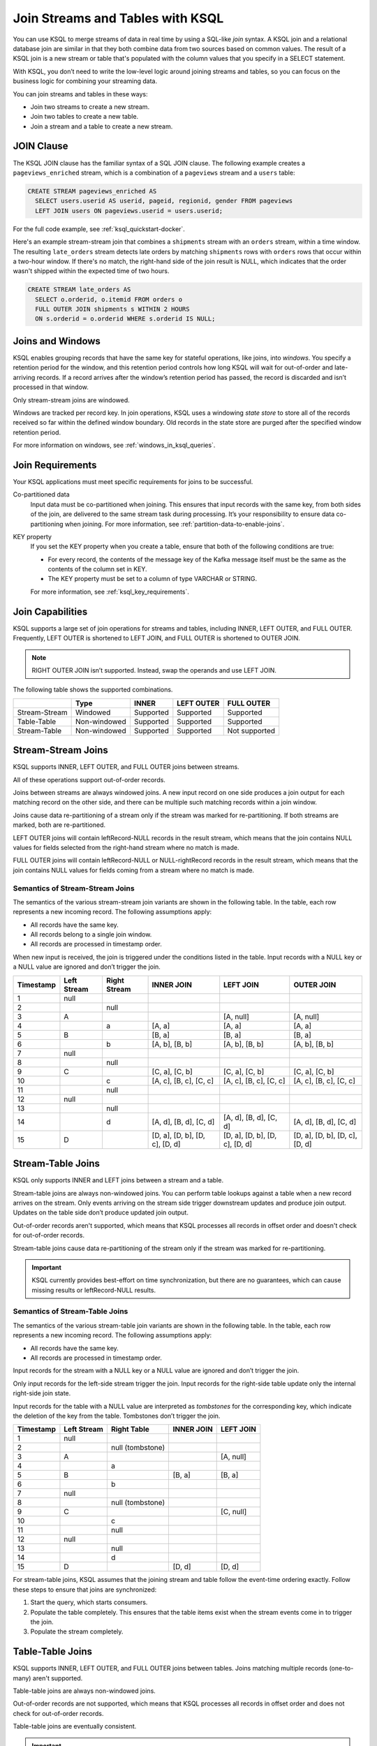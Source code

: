 .. _join-streams-and-tables:

Join Streams and Tables with KSQL
#################################

You can use KSQL to merge streams of data in real time by using a SQL-like
*join* syntax. A KSQL join and a relational database join are similar in that
they both combine data from two sources based on common values. The result of
a KSQL join is a new stream or table that's populated with the column values
that you specify in a SELECT statement.

With KSQL, you don’t need to write the low-level logic around joining streams
and tables, so you can focus on the business logic for combining your streaming
data.

You can join streams and tables in these ways:

* Join two streams to create a new stream.
* Join two tables to create a new table.
* Join a stream and a table to create a new stream.

JOIN Clause
***********

The KSQL JOIN clause has the familiar syntax of a SQL JOIN clause.
The following example creates a ``pageviews_enriched`` stream, which is a
combination of a ``pageviews`` stream and a ``users`` table:

.. code:: sql

   CREATE STREAM pageviews_enriched AS
     SELECT users.userid AS userid, pageid, regionid, gender FROM pageviews
     LEFT JOIN users ON pageviews.userid = users.userid;


For the full code example, see :ref:`ksql_quickstart-docker`.

Here's an example stream-stream join that combines a ``shipments`` stream with
an ``orders`` stream, within a time window. The resulting ``late_orders`` stream
detects late orders by matching ``shipments`` rows with ``orders`` rows that
occur within a two-hour window. If there's no match, the right-hand side of the
join result is NULL, which indicates that the order wasn't shipped within the
expected time of two hours.

.. code:: sql

   CREATE STREAM late_orders AS
     SELECT o.orderid, o.itemid FROM orders o
     FULL OUTER JOIN shipments s WITHIN 2 HOURS
     ON s.orderid = o.orderid WHERE s.orderid IS NULL;

Joins and Windows
*****************

KSQL enables grouping records that have the same key for stateful operations,
like joins, into *windows*. You specify a retention period for the window, and
this retention period controls how long KSQL will wait for out-of-order and
late-arriving records. If a record arrives after the window’s retention period
has passed, the record is discarded and isn’t processed in that window.

Only stream-stream joins are windowed.

Windows are tracked per record key. In join operations, KSQL uses a windowing
*state store* to store all of the records received so far within the defined
window boundary. Old records in the state store are purged after the specified
window retention period.

For more information on windows, see :ref:`windows_in_ksql_queries`.

Join Requirements
*****************

Your KSQL applications must meet specific requirements for joins to be successful. 

Co-partitioned data
    Input data must be co-partitioned when joining. This ensures that input
    records with the same key, from both sides of the join, are delivered to
    the same stream task during processing. It’s your responsibility to ensure
    data co-partitioning when joining. For more information, see :ref:`partition-data-to-enable-joins`.

KEY property
    If you set the KEY property when you create a table, ensure that both of the
    following conditions are true:

    * For every record, the contents of the message key of the Kafka message itself must be
      the same as the contents of the column set in KEY.
    * The KEY property must be set to a column of type VARCHAR or STRING.

    For more information, see :ref:`ksql_key_requirements`.

Join Capabilities
*****************

KSQL supports a large set of join operations for streams and tables, including
INNER, LEFT OUTER, and FULL OUTER. Frequently, LEFT OUTER is shortened to LEFT JOIN,
and FULL OUTER is shortened to OUTER JOIN.

.. note:: RIGHT OUTER JOIN isn’t supported. Instead, swap the operands and use LEFT JOIN.

The following table shows the supported combinations.

+---------------+--------------+-----------+------------+---------------+
|               | Type         | INNER     | LEFT OUTER | FULL OUTER    |
+===============+==============+===========+============+===============+
| Stream-Stream | Windowed     | Supported | Supported  | Supported     |                                         
+---------------+--------------+-----------+------------+---------------+
| Table-Table   | Non-windowed | Supported | Supported  | Supported     |
+---------------+--------------+-----------+------------+---------------+
| Stream-Table  | Non-windowed | Supported | Supported  | Not supported |
+---------------+--------------+-----------+------------+---------------+

Stream-Stream Joins
*******************

KSQL supports INNER, LEFT OUTER, and FULL OUTER joins between streams.

All of these operations support out-of-order records.

Joins between streams are always windowed joins. A new input record on one side
produces a join output for each matching record on the other side, and there
can be multiple such matching records within a join window.

Joins cause data re-partitioning of a stream only if the stream was marked
for re-partitioning. If both streams are marked, both are re-partitioned.

LEFT OUTER joins will contain leftRecord-NULL records in the result stream,
which means that the join contains NULL values for fields selected from the
right-hand stream where no match is made.

FULL OUTER joins will contain leftRecord-NULL or NULL-rightRecord records in
the result stream, which means that the join contains NULL values for fields
coming from a stream where no match is made.

Semantics of Stream-Stream Joins
================================

The semantics of the various stream-stream join variants are shown in the
following table. In the table, each row represents a new incoming record.
The following assumptions apply: 

* All records have the same key. 
* All records belong to a single join window.
* All records are processed in timestamp order.

When new input is received, the join is triggered under the conditions listed
in the table. Input records with a NULL key or a NULL value are ignored and
don’t trigger the join.

+-----------+---------------+---------------+--------------------------------+--------------------------------+--------------------------------+
| Timestamp | Left Stream   | Right Stream  | INNER JOIN                     | LEFT JOIN                      | OUTER JOIN                     |
+===========+===============+===============+================================+================================+================================+
|  1        | null          |               |                                |                                |                                |
+-----------+---------------+---------------+--------------------------------+--------------------------------+--------------------------------+
|  2        |               | null          |                                |                                |                                |
+-----------+---------------+---------------+--------------------------------+--------------------------------+--------------------------------+
|  3        | A             |               |                                | [A, null]                      | [A, null]                      |
+-----------+---------------+---------------+--------------------------------+--------------------------------+--------------------------------+
|  4        |               | a             | [A, a]                         | [A, a]                         | [A, a]                         |
+-----------+---------------+---------------+--------------------------------+--------------------------------+--------------------------------+
|  5        | B             |               | [B, a]                         | [B, a]                         | [B, a]                         |
+-----------+---------------+---------------+--------------------------------+--------------------------------+--------------------------------+
|  6        |               | b             | [A, b], [B, b]                 | [A, b], [B, b]                 | [A, b], [B, b]                 |
+-----------+---------------+---------------+--------------------------------+--------------------------------+--------------------------------+
|  7        | null          |               |                                |                                |                                |
+-----------+---------------+---------------+--------------------------------+--------------------------------+--------------------------------+
|  8        |               | null          |                                |                                |                                |
+-----------+---------------+---------------+--------------------------------+--------------------------------+--------------------------------+
|  9        | C             |               | [C, a], [C, b]                 | [C, a], [C, b]                 | [C, a], [C, b]                 |
+-----------+---------------+---------------+--------------------------------+--------------------------------+--------------------------------+
| 10        |               | c             | [A, c], [B, c], [C, c]         | [A, c], [B, c], [C, c]         | [A, c], [B, c], [C, c]         |
+-----------+---------------+---------------+--------------------------------+--------------------------------+--------------------------------+
| 11        |               | null          |                                |                                |                                |
+-----------+---------------+---------------+--------------------------------+--------------------------------+--------------------------------+
| 12        | null          |               |                                |                                |                                |
+-----------+---------------+---------------+--------------------------------+--------------------------------+--------------------------------+
| 13        |               | null          |                                |                                |                                |
+-----------+---------------+---------------+--------------------------------+--------------------------------+--------------------------------+
| 14        |               | d             | [A, d], [B, d], [C, d]         | [A, d], [B, d], [C, d]         | [A, d], [B, d], [C, d]         |
+-----------+---------------+---------------+--------------------------------+--------------------------------+--------------------------------+
| 15        | D             |               | [D, a], [D, b], [D, c], [D, d] | [D, a], [D, b], [D, c], [D, d] | [D, a], [D, b], [D, c], [D, d] |
+-----------+---------------+---------------+--------------------------------+--------------------------------+--------------------------------+

Stream-Table Joins
******************

KSQL only supports INNER and LEFT joins between a stream and a table.

Stream-table joins are always non-windowed joins. You can perform table lookups
against a table when a new record arrives on the stream. Only events arriving on
the stream side trigger downstream updates and produce join output. Updates on
the table side don’t produce updated join output.

Out-of-order records aren't supported, which means that KSQL processes all records
in offset order and doesn't check for out-of-order records.

Stream-table joins cause data re-partitioning of the stream only if the stream
was marked for re-partitioning.

.. important:: KSQL currently provides best-effort on time synchronization,
               but there are no guarantees, which can cause missing results
               or leftRecord-NULL results.

Semantics of Stream-Table Joins
===============================

The semantics of the various stream-table join variants are shown in the
following table. In the table, each row represents a new incoming record.
The following assumptions apply: 

* All records have the same key. 
* All records are processed in timestamp order.

Input records for the stream with a NULL key or a NULL value are ignored and
don’t trigger the join.

Only input records for the left-side stream trigger the join. Input records for
the right-side table update only the internal right-side join state.

Input records for the table with a NULL value are interpreted as *tombstones*
for the corresponding key, which indicate the deletion of the key from the table.
Tombstones don’t trigger the join.

+-----------+--------------+------------------+--------------+------------+
| Timestamp | Left Stream  | Right Table      | INNER JOIN   | LEFT JOIN  |
+===========+==============+==================+==============+============+
|  1        | null         |                  |              |            |
+-----------+--------------+------------------+--------------+------------+
|  2        |              | null (tombstone) |              |            |
+-----------+--------------+------------------+--------------+------------+
|  3        | A            |                  |              | [A, null]  |
+-----------+--------------+------------------+--------------+------------+
|  4        |              | a                |              |            |
+-----------+--------------+------------------+--------------+------------+
|  5        | B            |                  | [B, a]       | [B, a]     |
+-----------+--------------+------------------+--------------+------------+
|  6        |              | b                |              |            |
+-----------+--------------+------------------+--------------+------------+
|  7        | null         |                  |              |            |
+-----------+--------------+------------------+--------------+------------+
|  8        |              | null (tombstone) |              |            |
+-----------+--------------+------------------+--------------+------------+
|  9        | C            |                  |              | [C, null]  |
+-----------+--------------+------------------+--------------+------------+
| 10        |              | c                |              |            |
+-----------+--------------+------------------+--------------+------------+
| 11        |              | null             |              |            |
+-----------+--------------+------------------+--------------+------------+
| 12        | null         |                  |              |            |
+-----------+--------------+------------------+--------------+------------+
| 13        |              | null             |              |            |
+-----------+--------------+------------------+--------------+------------+
| 14        |              | d                |              |            |
+-----------+--------------+------------------+--------------+------------+
| 15        | D            |                  | [D, d]       | [D, d]     |
+-----------+--------------+------------------+--------------+------------+

For stream-table joins, KSQL assumes that the joining stream and table follow
the event-time ordering exactly. Follow these steps to ensure that joins are
synchronized:

#. Start the query, which starts consumers.
#. Populate the table completely. This ensures that the table items exist when
   the stream events come in to trigger the join.
#. Populate the stream completely.

Table-Table Joins
*****************

KSQL supports INNER, LEFT OUTER, and FULL OUTER joins between tables. Joins
matching multiple records (one-to-many) aren't supported.

Table-table joins are always non-windowed joins. 

Out-of-order records are not supported, which means that KSQL processes all
records in offset order and does not check for out-of-order records.

Table-table joins are eventually consistent.

.. important:: KSQL currently provides best-effort on time synchronization,
               but there are no guarantees, which can cause missing results
               or leftRecord-NULL results.

Semantics of Table-Table Joins
==============================

The semantics of the various table-table join variants are shown in the
following table. In the table, each row represents a new incoming record.
The following assumptions apply: 

* All records have the same key.
* All records are processed in timestamp order.

Input records with a NULL value are interpreted as tombstones for the
corresponding key, which indicate the deletion of the key from the table.
Tombstones don’t trigger the join. When an input tombstone is received, an output
tombstone is forwarded directly to the join result table, if the corresponding
key exists already in the join result table.

+-----------+------------------+------------------+-------------------+------------------+------------------+
| Timestamp | Left Table       | Right Table      | INNER JOIN        | LEFT JOIN        | OUTER JOIN       |
+===========+==================+==================+===================+==================+==================+
|  1        | null (tombstone) |                  |                   |                  |                  |
+-----------+------------------+------------------+-------------------+------------------+------------------+
|  2        |                  | null (tombstone) |                   |                  |                  |
+-----------+------------------+------------------+-------------------+------------------+------------------+
|  3        | A                |                  |                   | [A, null]        | [A, null]        |
+-----------+------------------+------------------+-------------------+------------------+------------------+
|  4        |                  | a                | [A, a]            | [A, a]           | [A, a]           |
+-----------+------------------+------------------+-------------------+------------------+------------------+
|  5        | B                |                  | [B, a]            | [B, a]           | [B, a]           |
+-----------+------------------+------------------+-------------------+------------------+------------------+
|  6        |                  | b                | [B, b]            | [B, b]           | [B, b]           |
+-----------+------------------+------------------+-------------------+------------------+------------------+
|  7        | null (tombstone) |                  | null (tombstone)  | null (tombstone) | [null, b]        |
+-----------+------------------+------------------+-------------------+------------------+------------------+
|  8        |                  | null (tombstone) |                   |                  | null (tombstone) |
+-----------+------------------+------------------+-------------------+------------------+------------------+
|  9        | C                |                  |                   | [C, null]        | [C, null]        |
+-----------+------------------+------------------+-------------------+------------------+------------------+
| 10        |                  | c                | [C, c]            | [C, c]           | [C, c]           |
+-----------+------------------+------------------+-------------------+------------------+------------------+
| 11        |                  | null (tombstone) | null (tombstone)  | [C, null]        | [C, null]        |
+-----------+------------------+------------------+-------------------+------------------+------------------+
| 12        | null (tombstone) |                  |                   | null (tombstone) | null (tombstone) |
+-----------+------------------+------------------+-------------------+------------------+------------------+
| 13        |                  | null (tombstone) |                   |                  |                  |
+-----------+------------------+------------------+-------------------+------------------+------------------+
| 14        |                  | d                |                   |                  | [null, d]        |
+-----------+------------------+------------------+-------------------+------------------+------------------+
| 15        | D                |                  | [D, d]            | [D, d]           | [D, d]           |
+-----------+------------------+------------------+-------------------+------------------+------------------+



